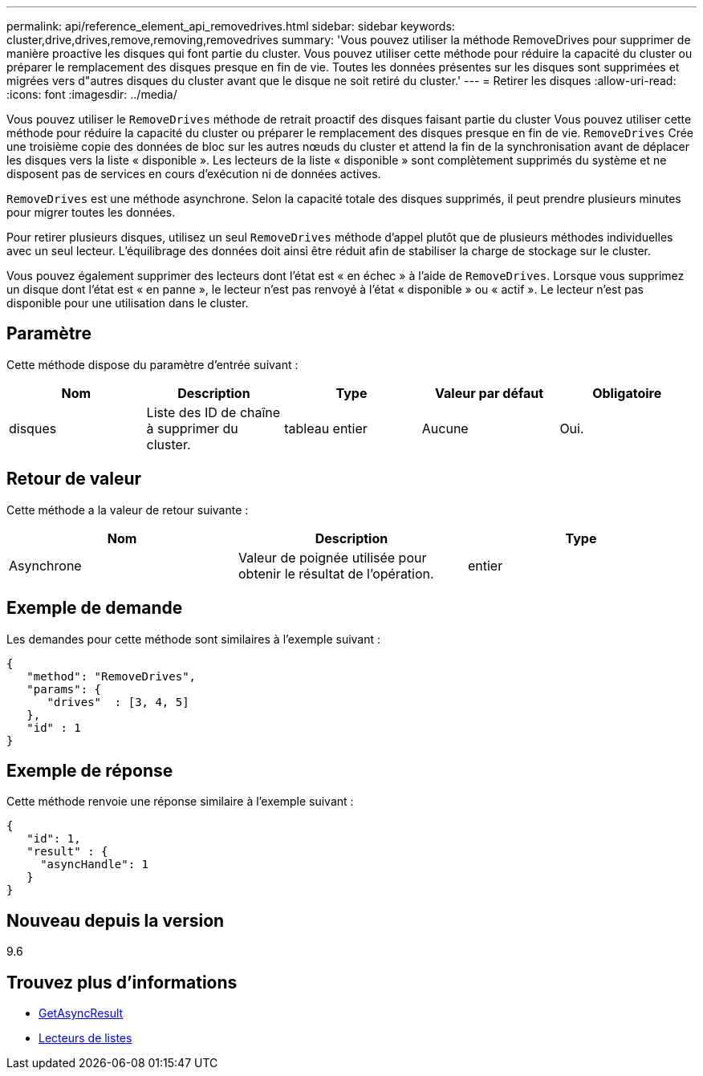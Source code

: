 ---
permalink: api/reference_element_api_removedrives.html 
sidebar: sidebar 
keywords: cluster,drive,drives,remove,removing,removedrives 
summary: 'Vous pouvez utiliser la méthode RemoveDrives pour supprimer de manière proactive les disques qui font partie du cluster. Vous pouvez utiliser cette méthode pour réduire la capacité du cluster ou préparer le remplacement des disques presque en fin de vie. Toutes les données présentes sur les disques sont supprimées et migrées vers d"autres disques du cluster avant que le disque ne soit retiré du cluster.' 
---
= Retirer les disques
:allow-uri-read: 
:icons: font
:imagesdir: ../media/


[role="lead"]
Vous pouvez utiliser le `RemoveDrives` méthode de retrait proactif des disques faisant partie du cluster Vous pouvez utiliser cette méthode pour réduire la capacité du cluster ou préparer le remplacement des disques presque en fin de vie. `RemoveDrives` Crée une troisième copie des données de bloc sur les autres nœuds du cluster et attend la fin de la synchronisation avant de déplacer les disques vers la liste « disponible ». Les lecteurs de la liste « disponible » sont complètement supprimés du système et ne disposent pas de services en cours d'exécution ni de données actives.

`RemoveDrives` est une méthode asynchrone. Selon la capacité totale des disques supprimés, il peut prendre plusieurs minutes pour migrer toutes les données.

Pour retirer plusieurs disques, utilisez un seul `RemoveDrives` méthode d'appel plutôt que de plusieurs méthodes individuelles avec un seul lecteur. L'équilibrage des données doit ainsi être réduit afin de stabiliser la charge de stockage sur le cluster.

Vous pouvez également supprimer des lecteurs dont l'état est « en échec » à l'aide de `RemoveDrives`. Lorsque vous supprimez un disque dont l'état est « en panne », le lecteur n'est pas renvoyé à l'état « disponible » ou « actif ». Le lecteur n'est pas disponible pour une utilisation dans le cluster.



== Paramètre

Cette méthode dispose du paramètre d'entrée suivant :

|===
| Nom | Description | Type | Valeur par défaut | Obligatoire 


 a| 
disques
 a| 
Liste des ID de chaîne à supprimer du cluster.
 a| 
tableau entier
 a| 
Aucune
 a| 
Oui.

|===


== Retour de valeur

Cette méthode a la valeur de retour suivante :

|===
| Nom | Description | Type 


 a| 
Asynchrone
 a| 
Valeur de poignée utilisée pour obtenir le résultat de l'opération.
 a| 
entier

|===


== Exemple de demande

Les demandes pour cette méthode sont similaires à l'exemple suivant :

[listing]
----
{
   "method": "RemoveDrives",
   "params": {
      "drives"  : [3, 4, 5]
   },
   "id" : 1
}
----


== Exemple de réponse

Cette méthode renvoie une réponse similaire à l'exemple suivant :

[listing]
----
{
   "id": 1,
   "result" : {
     "asyncHandle": 1
   }
}
----


== Nouveau depuis la version

9.6



== Trouvez plus d'informations

* xref:reference_element_api_getasyncresult.adoc[GetAsyncResult]
* xref:reference_element_api_listdrives.adoc[Lecteurs de listes]

